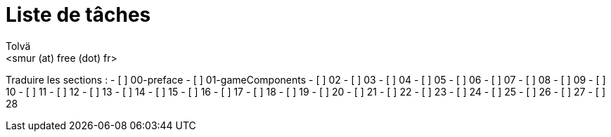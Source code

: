 = Liste de tâches
:authors: Tolvä
:email: <smur (at) free (dot) fr>
:uri-github-repo: elfball
:icons: font
:source-highlighter: coderay


Traduire les sections :
- [ ] 00-preface
- [ ] 01-gameComponents
- [ ] 02
- [ ] 03
- [ ] 04
- [ ] 05
- [ ] 06
- [ ] 07
- [ ] 08
- [ ] 09
- [ ] 10
- [ ] 11
- [ ] 12
- [ ] 13
- [ ] 14
- [ ] 15
- [ ] 16
- [ ] 17
- [ ] 18
- [ ] 19
- [ ] 20
- [ ] 21
- [ ] 22
- [ ] 23
- [ ] 24
- [ ] 25
- [ ] 26
- [ ] 27
- [ ] 28
